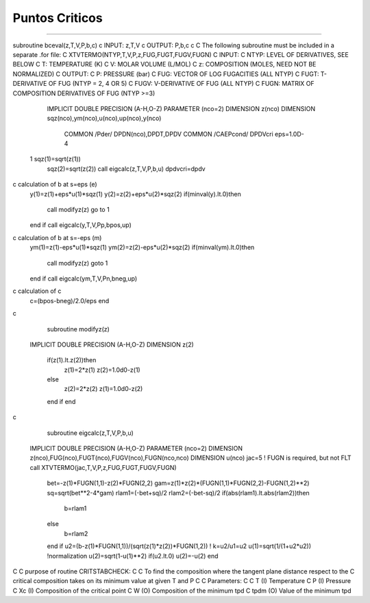Puntos Criticos
***************
***************








subroutine bceval(z,T,V,P,b,c)
c	INPUT:  z,T,V
c	OUTPUT: P,b,c
c
C	The following subroutine must be included in a separate .for file:
C   XTVTERMO(NTYP,T,V,P,z,FUG,FUGT,FUGV,FUGN)
C   INPUT:
C     NTYP:   LEVEL OF DERIVATIVES, SEE BELOW
C     T:      TEMPERATURE (K)
C     V:      MOLAR VOLUME (L/MOL)
C     z:      COMPOSITION (MOLES, NEED NOT BE NORMALIZED)
C   OUTPUT:
C     P:      PRESSURE (bar)
C     FUG:    VECTOR OF LOG FUGACITIES (ALL NTYP)
C     FUGT:   T-DERIVATIVE OF FUG (NTYP = 2, 4 OR 5)
C     FUGV:   V-DERIVATIVE OF FUG (ALL NTYP)
C     FUGN:   MATRIX OF COMPOSITION DERIVATIVES OF FUG (NTYP >=3)
      IMPLICIT DOUBLE PRECISION (A-H,O-Z)
      PARAMETER (nco=2)
      DIMENSION z(nco)
      DIMENSION sqz(nco),ym(nco),u(nco),up(nco),y(nco)
	COMMON /Pder/ DPDN(nco),DPDT,DPDV
	COMMON /CAEPcond/ DPDVcri
	eps=1.0D-4
 1	sqz(1)=sqrt(z(1))
	sqz(2)=sqrt(z(2))
	call eigcalc(z,T,V,P,b,u)
	dpdvcri=dpdv
c	calculation of b at s=eps  (e)
	y(1)=z(1)+eps*u(1)*sqz(1)
	y(2)=z(2)+eps*u(2)*sqz(2)
	if(minval(y).lt.0)then
		call modifyz(z)
		go to 1
	end if
	call eigcalc(y,T,V,Pp,bpos,up)
c	calculation of b at s=-eps  (m)
	ym(1)=z(1)-eps*u(1)*sqz(1)
	ym(2)=z(2)-eps*u(2)*sqz(2)
	if(minval(ym).lt.0)then
		call modifyz(z)
		goto 1
	end if
	call eigcalc(ym,T,V,Pn,bneg,up)
c	calculation of c
	c=(bpos-bneg)/2.0/eps
	end
c
	subroutine modifyz(z)
      IMPLICIT DOUBLE PRECISION (A-H,O-Z)
      DIMENSION z(2)
	if(z(1).lt.z(2))then
		z(1)=2*z(1)
		z(2)=1.0d0-z(1)
	else
		z(2)=2*z(2)
		z(1)=1.0d0-z(2)
	end if
	end
c
	subroutine eigcalc(z,T,V,P,b,u)
      IMPLICIT DOUBLE PRECISION (A-H,O-Z)
      PARAMETER (nco=2)
      DIMENSION z(nco),FUG(nco),FUGT(nco),FUGV(nco),FUGN(nco,nco)
      DIMENSION u(nco)
      jac=5 ! FUGN is required, but not FLT
      call XTVTERMO(jac,T,V,P,z,FUG,FUGT,FUGV,FUGN)
	bet=-z(1)*FUGN(1,1)-z(2)*FUGN(2,2)
	gam=z(1)*z(2)*(FUGN(1,1)*FUGN(2,2)-FUGN(1,2)**2)
	sq=sqrt(bet**2-4*gam)
	rlam1=(-bet+sq)/2
	rlam2=(-bet-sq)/2
	if(abs(rlam1).lt.abs(rlam2))then
		b=rlam1
	else
		b=rlam2
	end if
	u2=(b-z(1)*FUGN(1,1))/(sqrt(z(1)*z(2))*FUGN(1,2)) ! k=u2/u1=u2
	u(1)=sqrt(1/(1+u2*u2))  !normalization
	u(2)=sqrt(1-u(1)**2)
	if(u2.lt.0) u(2)=-u(2)
	end
C
C     purpose of routine CRITSTABCHECK:
C
C     To find the composition where the tangent plane distance respect to the 
C     critical composition takes on its minimum value at given T and P
C
C     Parameters:
C
C     T       (I)       Temperature
C     P       (I)       Pressure
C     Xc	    (I)       Composition of the critical point
C     W       (O)       Composition of the minimum tpd
C     tpdm    (O)       Value of the minimum tpd